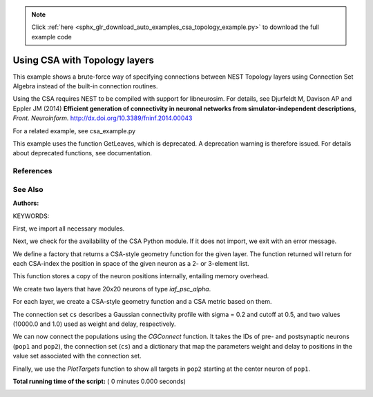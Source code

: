 .. note::
    :class: sphx-glr-download-link-note

    Click :ref:`here <sphx_glr_download_auto_examples_csa_topology_example.py>` to download the full example code
.. rst-class:: sphx-glr-example-title

.. _sphx_glr_auto_examples_csa_topology_example.py:


Using CSA with Topology layers
------------------------------

This example shows a brute-force way of specifying connections between
NEST Topology layers using Connection Set Algebra instead of the
built-in connection routines.

Using the CSA requires NEST to be compiled with support for
libneurosim. For details, see Djurfeldt M, Davison AP and Eppler JM
(2014) **Efficient generation of connectivity in neuronal networks
from simulator-independent descriptions**, *Front. Neuroinform.*
http://dx.doi.org/10.3389/fninf.2014.00043

For a related example, see csa_example.py

This example uses the function GetLeaves, which is deprecated. A deprecation
warning is therefore issued. For details about deprecated functions, see
documentation.

References
~~~~~~~~~~~~

See Also
~~~~~~~~~~

:Authors:

KEYWORDS:


First, we import all necessary modules.



.. code-block:: python
   :lineno-start: 57



    import nest
    import nest.topology as topo


Next, we check for the availability of the CSA Python module. If it does
not import, we exit with an error message.



.. code-block:: python
   :lineno-start: 64


    try:
        import csa
        haveCSA = True
    except ImportError:
        print("This example requires CSA to be installed in order to run.\n" +
              "Please make sure you compiled NEST using\n" +
              "  -Dwith-libneurosim=[OFF|ON|</path/to/libneurosim>]\n" +
              "and CSA and libneurosim are available.")
        import sys
        sys.exit()


We define a factory that returns a CSA-style geometry function for
the given layer. The function returned will return for each CSA-index
the position in space of the given neuron as a 2- or 3-element list.

This function stores a copy of the neuron positions internally, entailing
memory overhead.



.. code-block:: python
   :lineno-start: 84



    def geometryFunction(topologyLayer):

        positions = topo.GetPosition(nest.GetLeaves(topologyLayer)[0])

        def geometry_function(idx):
            return positions[idx]

        return geometry_function


We create two layers that have 20x20 neurons of type `iaf_psc_alpha`.



.. code-block:: python
   :lineno-start: 96


    pop1 = topo.CreateLayer({'elements': 'iaf_psc_alpha',
                             'rows': 20, 'columns': 20})
    pop2 = topo.CreateLayer({'elements': 'iaf_psc_alpha',
                             'rows': 20, 'columns': 20})


For each layer, we create a CSA-style geometry function and a CSA metric
based on them.



.. code-block:: python
   :lineno-start: 105


    g1 = geometryFunction(pop1)
    g2 = geometryFunction(pop2)
    d = csa.euclidMetric2d(g1, g2)


The connection set ``cs`` describes a Gaussian connectivity profile with
sigma = 0.2 and cutoff at 0.5, and two values (10000.0 and 1.0) used as
weight and delay, respectively.



.. code-block:: python
   :lineno-start: 114


    cs = csa.cset(csa.random * (csa.gaussian(0.2, 0.5) * d), 10000.0, 1.0)


We can now connect the populations using the `CGConnect` function. It
takes the IDs of pre- and postsynaptic neurons (``pop1`` and ``pop2``),
the connection set (``cs``) and a dictionary that map the parameters
weight and delay to positions in the value set associated with the
connection set.



.. code-block:: python
   :lineno-start: 123


    # This is a work-around until NEST 3.0 is released. It will issue a deprecation
    # warning.
    pop1_gids = nest.GetLeaves(pop1)[0]
    pop2_gids = nest.GetLeaves(pop2)[0]

    nest.CGConnect(pop1_gids, pop2_gids, cs, {"weight": 0, "delay": 1})


Finally, we use the `PlotTargets` function to show all targets in ``pop2``
starting at the center neuron of ``pop1``.



.. code-block:: python
   :lineno-start: 134


    topo.PlotTargets(topo.FindCenterElement(pop1), pop2)

**Total running time of the script:** ( 0 minutes  0.000 seconds)


.. _sphx_glr_download_auto_examples_csa_topology_example.py:


.. only :: html

 .. container:: sphx-glr-footer
    :class: sphx-glr-footer-example



  .. container:: sphx-glr-download

     :download:`Download Python source code: csa_topology_example.py <csa_topology_example.py>`



  .. container:: sphx-glr-download

     :download:`Download Jupyter notebook: csa_topology_example.ipynb <csa_topology_example.ipynb>`


.. only:: html

 .. rst-class:: sphx-glr-signature

    `Gallery generated by Sphinx-Gallery <https://sphinx-gallery.readthedocs.io>`_
